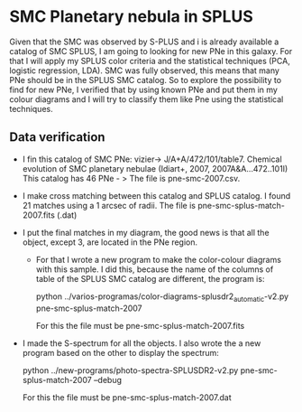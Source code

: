 * SMC Planetary nebula in SPLUS

Given that the SMC was observed by S-PLUS and i is already available a catalog of SMC SPLUS, I am going to looking for new PNe in this galaxy. For that I will apply my SPLUS color criteria 
and the statistical techniques (PCA, logistic regression, LDA). SMC was fully  observed, this means that many PNe should be in the SPLUS SMC catalog.
So to explore the possibility to find for new PNe, I verified that by using known PNe and put them in my colour diagrams and I will try to classify them like Pne
using the statistical techniques. 

** Data verification
 + I fin this catalog of SMC PNe: vizier-> J/A+A/472/101/table7. Chemical evolution of SMC planetary nebulae (Idiart+, 2007, 2007A&A...472..101I)
   This catalog has 46 PNe - > The file is pne-smc-2007.csv.
 + I make cross matching  between this catalog and SPLUS catalog. I found 21 matches using a 1 arcsec of radii. The file is pne-smc-splus-match-2007.fits (.dat)
 + I put the final matches in my diagram, the good news is that all the object, except 3, are located in the PNe region.
  - For that I wrote a new program to make the color-colour diagrams with this sample. I did this, because the name of the 
    columns of table of the SPLUS SMC catalog are different, the program is: 

                           python ../varios-programas/color-diagrams-splusdr2_automatic-v2.py pne-smc-splus-match-2007
    
     For this the file must be pne-smc-splus-match-2007.fits

 + I made the S-spectrum for all the objects. I also wrote the a new program based on the other to display the spectrum:

                             python ../new-programs/photo-spectra-SPLUSDR2-v2.py pne-smc-splus-match-2007 --debug  
    
        For this the file must be pne-smc-splus-match-2007.dat
